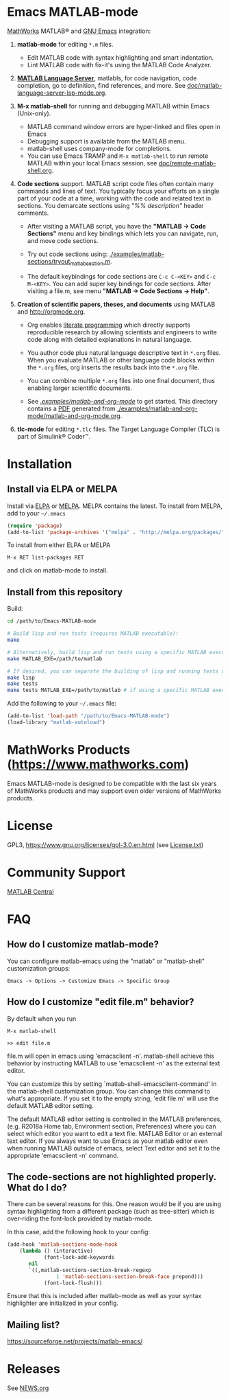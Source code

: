 #+startup: showall
#+options: toc:nil

# Copyright 2016-2025 Free Software Foundation, Inc.

* Emacs MATLAB-mode

[[https://mathworks.com][MathWorks]] MATLAB® and [[https://www.gnu.org/software/emacs/][GNU Emacs]] integration:

1. *matlab-mode* for editing ~*.m~ files.

   - Edit MATLAB code with syntax highlighting and smart indentation.
   - Lint MATLAB code with fix-it's using the MATLAB Code Analyzer.

2. *[[https://github.com/mathworks/MATLAB-language-server][MATLAB Language Server]]*, matlabls, for code navigation, code completion, go to definition, find
   references, and more. See [[file:doc/matlab-language-server-lsp-mode.org][doc/matlab-language-server-lsp-mode.org]].

3. *M-x matlab-shell* for running and debugging MATLAB within Emacs (Unix-only).

   - MATLAB command window errors are hyper-linked and files open in Emacs
   - Debugging support is available from the MATLAB menu.
   - matlab-shell uses company-mode for completions.
   - You can use Emacs TRAMP and =M-x matlab-shell= to run remote MATLAB within your local Emacs
     session, see [[file:doc/remote-matlab-shell.org][doc/remote-matlab-shell.org]].

4. *Code sections* support. MATLAB script code files often contain many commands and lines of text.
   You typically focus your efforts on a single part of your code at a time, working with the code
   and related text in sections.  You demarcate sections using /"%% description"/ header comments.

   - After visiting a MATLAB script, you have the *"MATLAB -> Code Sections"* menu and key
     bindings which lets you can navigate, run, and move code sections.

   - Try out code sections using: [[file:examples/matlab-sections/tryout_matlabsection.m][./examples/matlab-sections/tryout_matlabsection.m]].

   - The default keybindings for code sections are ~C-c C-<KEY>~ and ~C-c M-<KEY>~. You can add
     super key bindings for code sections. After visiting a file.m, see menu *"MATLAB -> Code
     Sections -> Help"*.

5. *Creation of scientific papers, theses, and documents* using MATLAB and [[http://orgmode.org]].

   - Org enables [[https://en.wikipedia.org/wiki/Literate_programming][literate programming]] which directly supports reproducible research by allowing
     scientists and engineers to write code along with detailed explanations in natural language.

   - You author code plus natural language descriptive text in ~*.org~ files. When you evaluate
     MATLAB or other language code blocks within the ~*.org~ files, org inserts the results back
     into the ~*.org~ file.

   - You can combine multiple ~*.org~ files into one final document, thus enabling larger scientific
     documents.

   - See [[file:examples/matlab-and-org-mode][./examples/matlab-and-org-mode/]] to get started. This directory contains a [[file:examples/matlab-and-org-mode/matlab-and-org-mode.pdf][PDF]] generated from
     [[file:examples/matlab-and-org-mode/matlab-and-org-mode.org][./examples/matlab-and-org-mode/matlab-and-org-mode.org]].

6. *tlc-mode* for editing ~*.tlc~ files. The Target Language Compiler (TLC) is part of Simulink®
   Coder™.

* Installation

** Install via ELPA or MELPA

Install via [[https://elpa.gnu.org/][ELPA]] or [[https://melpa.org][MELPA]]. MELPA contains the latest. To install from MELPA, add to your =~/.emacs=

#+begin_src emacs-lisp
  (require 'package)
  (add-to-list 'package-archives '("melpa" . "http://melpa.org/packages/") t)
#+end_src

To install from either ELPA or MELPA

: M-x RET list-packages RET

and click on matlab-mode to install.

** Install from this repository

Build:

#+begin_src bash
  cd /path/to/Emacs-MATLAB-mode

  # Build lisp and run tests (requires MATLAB executable):
  make

  # Alternatively, build lisp and run tests using a specific MATLAB executable:
  make MATLAB_EXE=/path/to/matlab

  # If desired, you can separate the building of lisp and running tests using:
  make lisp
  make tests
  make tests MATLAB_EXE=/path/to/matlab # if using a specific MATLAB executable
#+end_src

Add the following to your =~/.emacs= file:

#+begin_src emacs-lisp
  (add-to-list 'load-path "/path/to/Emacs-MATLAB-mode")
  (load-library "matlab-autoload")
#+end_src

* MathWorks Products ([[https://www.mathworks.com][https://www.mathworks.com]])

Emacs MATLAB-mode is designed to be compatible with the last six years of MathWorks products and may
support even older versions of MathWorks products.

* License

GPL3, https://www.gnu.org/licenses/gpl-3.0.en.html (see [[file:License.txt][License.txt]])

* Community Support

[[https://www.mathworks.com/matlabcentral][MATLAB Central]]

* FAQ

** How do I customize matlab-mode?

You can configure matlab-emacs using the "matlab" or "matlab-shell" customization groups:

: Emacs -> Options -> Customize Emacs -> Specific Group

** How do I customize "edit file.m" behavior?

By default when you run

 #+begin_example
 M-x matlab-shell

 >> edit file.m
 #+end_example

file.m will open in emacs using 'emacsclient -n'. matlab-shell achieve this behavior by instructing
MATLAB to use 'emacsclient -n' as the external text editor.

You can customize this by setting `matlab-shell-emacsclient-command' in the matlab-shell
customization group. You can change this command to what's appropriate. If you set it to the empty
string, 'edit file.m' will use the default MATLAB editor setting.

The default MATLAB editor setting is controlled in the MATLAB preferences, (e.g. R2018a Home tab,
Environment section, Preferences) where you can select which editor you want to edit a text
file. MATLAB Editor or an external text editor. If you always want to use Emacs as your matlab
editor even when running MATLAB outside of emacs, select Text editor and set it to the appropriate
'emacsclient -n' command.

** The code-sections are not highlighted properly. What do I do?

There can be several reasons for this. One reason would be if you are
using syntax highlighting from a different package (such as
tree-sitter) which is over-riding the font-lock provided by
matlab-mode.

In this case, add the following hook to your config:
#+begin_src emacs-lisp
  (add-hook 'matlab-sections-mode-hook
  	  (lambda () (interactive)
              (font-lock-add-keywords
  	     nil
  	     `((,matlab-sections-section-break-regexp
                  1 'matlab-sections-section-break-face prepend)))
              (font-lock-flush)))
#+end_src
Ensure that this is included after matlab-mode as well as your syntax
highlighter are initialized in your config.

** Mailing list?

https://sourceforge.net/projects/matlab-emacs/

* Releases

See [[file:NEWS.org][NEWS.org]]

# LocalWords:  showall nodesktop melpa emacsclient matlabsection
